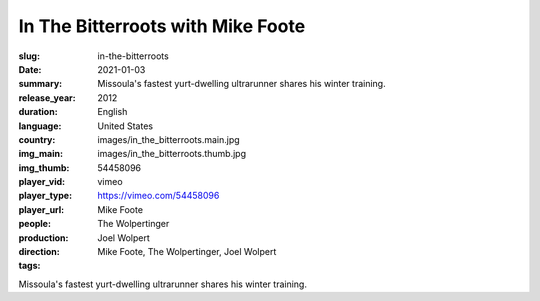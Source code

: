 In The Bitterroots with Mike Foote
##################################

:slug: in-the-bitterroots
:date: 2021-01-03
:summary: Missoula's fastest yurt-dwelling ultrarunner shares his winter training.
:release_year: 2012
:duration: 
:language: English
:country: United States
:img_main: images/in_the_bitterroots.main.jpg
:img_thumb: images/in_the_bitterroots.thumb.jpg
:player_vid: 54458096
:player_type: vimeo
:player_url: https://vimeo.com/54458096
:people: Mike Foote
:production: The Wolpertinger
:direction: Joel Wolpert
:tags: Mike Foote, The Wolpertinger, Joel Wolpert

Missoula's fastest yurt-dwelling ultrarunner shares his winter training.
